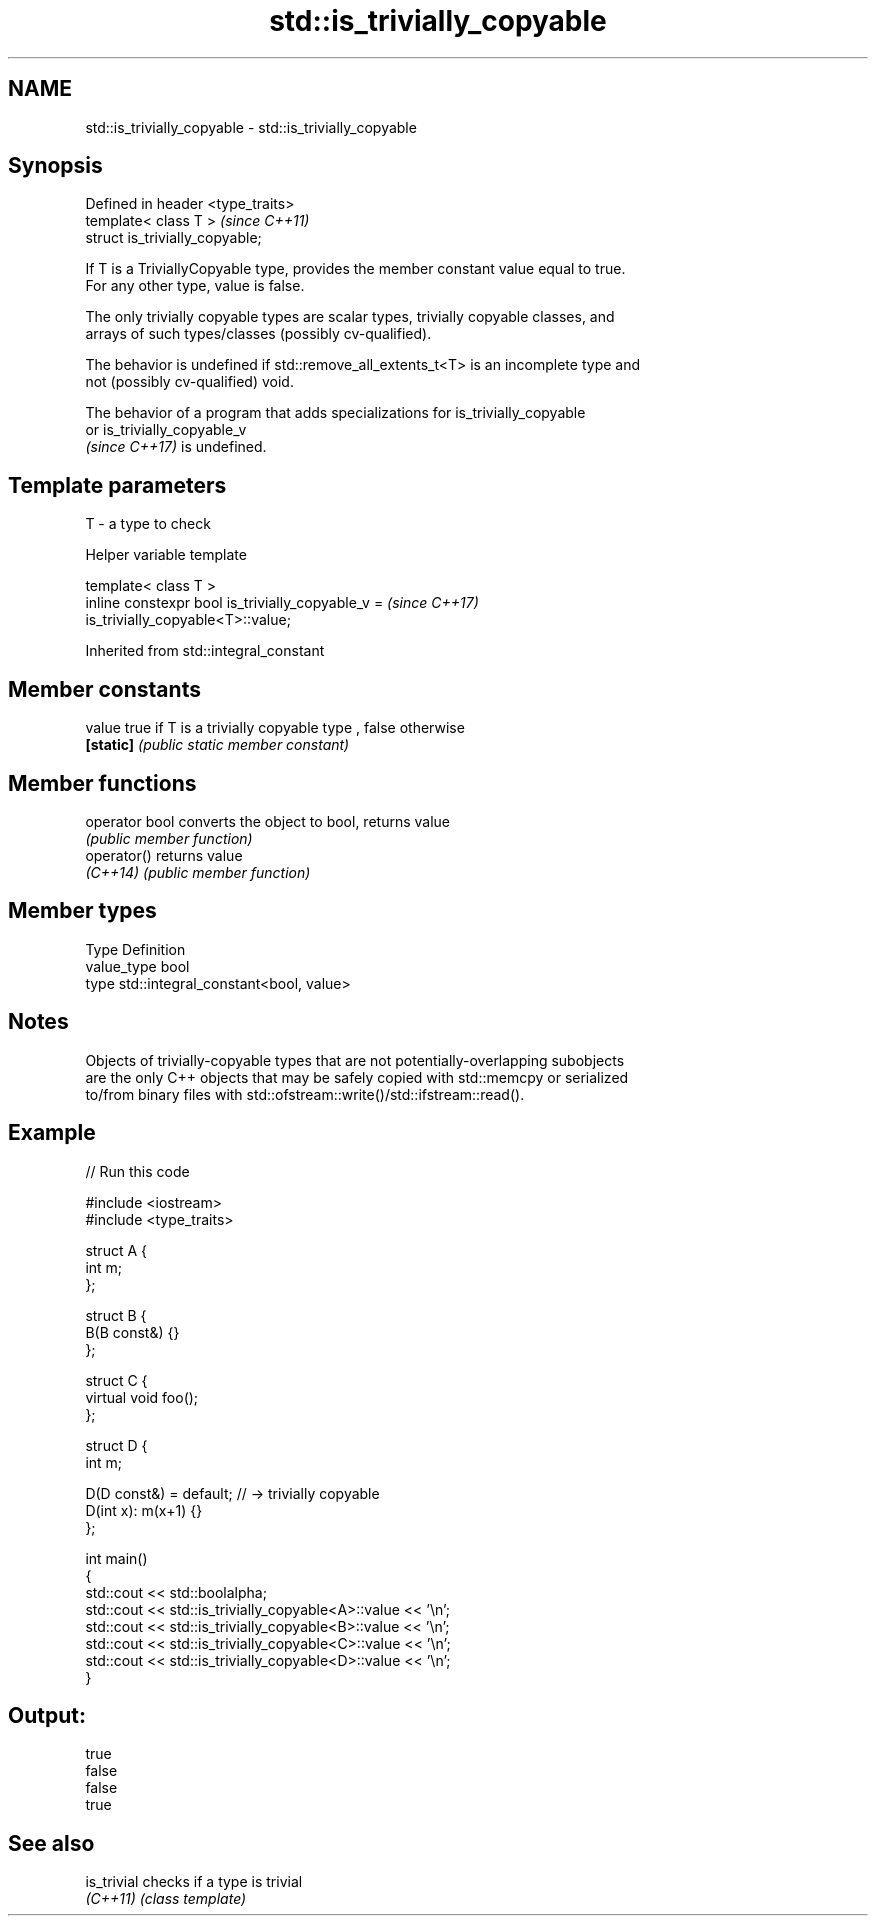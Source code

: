 .TH std::is_trivially_copyable 3 "2021.11.17" "http://cppreference.com" "C++ Standard Libary"
.SH NAME
std::is_trivially_copyable \- std::is_trivially_copyable

.SH Synopsis
   Defined in header <type_traits>
   template< class T >              \fI(since C++11)\fP
   struct is_trivially_copyable;

   If T is a TriviallyCopyable type, provides the member constant value equal to true.
   For any other type, value is false.

   The only trivially copyable types are scalar types, trivially copyable classes, and
   arrays of such types/classes (possibly cv-qualified).

   The behavior is undefined if std::remove_all_extents_t<T> is an incomplete type and
   not (possibly cv-qualified) void.

   The behavior of a program that adds specializations for is_trivially_copyable
   or is_trivially_copyable_v
   \fI(since C++17)\fP is undefined.

.SH Template parameters

   T - a type to check

   Helper variable template

   template< class T >
   inline constexpr bool is_trivially_copyable_v =                        \fI(since C++17)\fP
   is_trivially_copyable<T>::value;



Inherited from std::integral_constant

.SH Member constants

   value    true if T is a trivially copyable type , false otherwise
   \fB[static]\fP \fI(public static member constant)\fP

.SH Member functions

   operator bool converts the object to bool, returns value
                 \fI(public member function)\fP
   operator()    returns value
   \fI(C++14)\fP       \fI(public member function)\fP

.SH Member types

   Type       Definition
   value_type bool
   type       std::integral_constant<bool, value>

.SH Notes

   Objects of trivially-copyable types that are not potentially-overlapping subobjects
   are the only C++ objects that may be safely copied with std::memcpy or serialized
   to/from binary files with std::ofstream::write()/std::ifstream::read().

.SH Example


// Run this code

 #include <iostream>
 #include <type_traits>

 struct A {
     int m;
 };

 struct B {
     B(B const&) {}
 };

 struct C {
     virtual void foo();
 };

 struct D {
     int m;

     D(D const&) = default; // -> trivially copyable
     D(int x): m(x+1) {}
 };

 int main()
 {
     std::cout << std::boolalpha;
     std::cout << std::is_trivially_copyable<A>::value << '\\n';
     std::cout << std::is_trivially_copyable<B>::value << '\\n';
     std::cout << std::is_trivially_copyable<C>::value << '\\n';
     std::cout << std::is_trivially_copyable<D>::value << '\\n';
 }

.SH Output:

 true
 false
 false
 true

.SH See also

   is_trivial checks if a type is trivial
   \fI(C++11)\fP    \fI(class template)\fP
